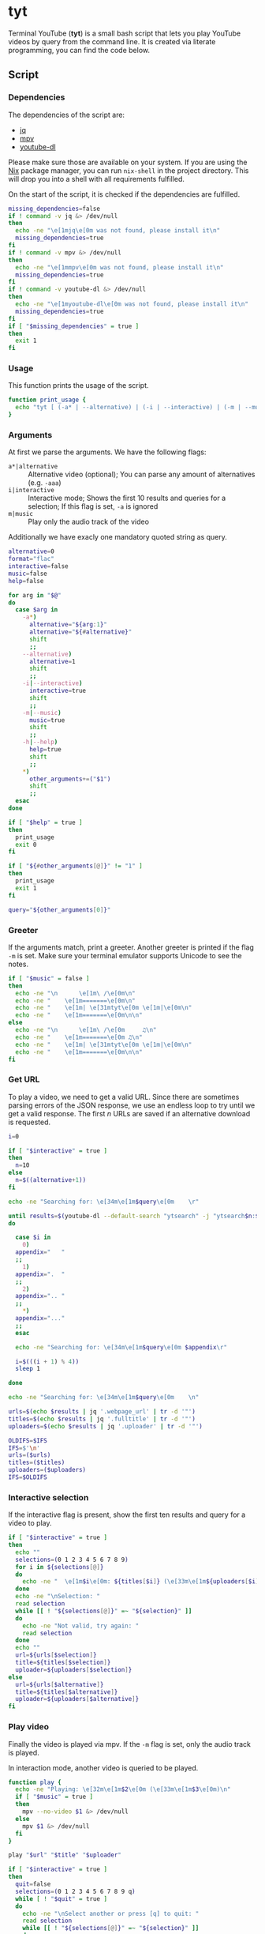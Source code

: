 * tyt
:PROPERTIES:
:header-args: :tangle tyt :shebang "#!/usr/bin/env bash"
:END:

Terminal YouTube (*tyt*) is a small bash script that lets you play YouTube videos by query from the command line.
It is created via literate programming, you can find the code below.

** Script
*** Dependencies

The dependencies of the script are:

- [[https://stedolan.github.io/jq/][jq]]
- [[https://mpv.io/][mpv]]
- [[https://ytdl-org.github.io/youtube-dl/][youtube-dl]]

Please make sure those are available on your system.
If you are using the [[https://nixos.org/][Nix]] package manager, you can run =nix-shell= in the project directory.
This will drop you into a shell with all requirements fulfilled.

On the start of the script, it is checked if the dependencies are fulfilled.

#+begin_src bash
  missing_dependencies=false
  if ! command -v jq &> /dev/null
  then
    echo -ne "\e[1mjq\e[0m was not found, please install it\n"
    missing_dependencies=true
  fi
  if ! command -v mpv &> /dev/null
  then
    echo -ne "\e[1mmpv\e[0m was not found, please install it\n"
    missing_dependencies=true
  fi
  if ! command -v youtube-dl &> /dev/null
  then
    echo -ne "\e[1myoutube-dl\e[0m was not found, please install it\n"
    missing_dependencies=true
  fi
  if [ "$missing_dependencies" = true ]
  then
    exit 1
  fi
#+end_src

*** Usage

This function prints the usage of the script.

#+begin_src bash
  function print_usage {
    echo "tyt [ (-a* | --alternative) | (-i | --interactive) | (-m | --music) ] \"QUERY\""
  }
#+end_src

*** Arguments

At first we parse the arguments.
We have the following flags:

- =a*|alternative= :: Alternative video (optional); You can parse any amount of alternatives (e.g. =-aaa=)
- =i|interactive= :: Interactive mode; Shows the first 10 results and queries for a selection; If this flag is set, =-a= is ignored
- =m|music= :: Play only the audio track of the video

Additionally we have exacly one mandatory quoted string as query.

#+begin_src bash
  alternative=0
  format="flac"
  interactive=false
  music=false
  help=false

  for arg in "$@"
  do
    case $arg in
      -a*)
        alternative="${arg:1}"
        alternative="${#alternative}"
        shift
        ;;
      --alternative)
        alternative=1
        shift
        ;;
      -i|--interactive)
        interactive=true
        shift
        ;;
      -m|--music)
        music=true
        shift
        ;;
      -h|--help)
        help=true
        shift
        ;;
      ,*)
        other_arguments+=("$1")
        shift
        ;;
    esac
  done

  if [ "$help" = true ]
  then
    print_usage
    exit 0
  fi

  if [ "${#other_arguments[@]}" != "1" ]
  then
    print_usage
    exit 1
  fi

  query="${other_arguments[0]}"
#+end_src

*** Greeter

If the arguments match, print a greeter.
Another greeter is printed if the flag =-m= is set.
Make sure your terminal emulator supports Unicode to see the notes.

#+begin_src bash
  if [ "$music" = false ]
  then
    echo -ne "\n      \e[1m\ /\e[0m\n"
    echo -ne "    \e[1m=======\e[0m\n"
    echo -ne "    \e[1m| \e[31mtyt\e[0m \e[1m|\e[0m\n"
    echo -ne "    \e[1m=======\e[0m\n\n"
  else
    echo -ne "\n      \e[1m\ /\e[0m     ♫\n"
    echo -ne "    \e[1m=======\e[0m ♫\n"
    echo -ne "    \e[1m| \e[31mtyt\e[0m \e[1m|\e[0m\n"
    echo -ne "    \e[1m=======\e[0m\n\n"
  fi
#+end_src

*** Get URL

To play a video, we need to get a valid URL.
Since there are sometimes parsing errors of the JSON response, we use an endless loop to try until we get a valid response.
The first /n/ URLs are saved if an alternative download is requested.

#+begin_src bash
  i=0

  if [ "$interactive" = true ]
  then
    n=10
  else
    n=$((alternative+1))
  fi

  echo -ne "Searching for: \e[34m\e[1m$query\e[0m    \r"

  until results=$(youtube-dl --default-search "ytsearch" -j "ytsearch$n:$query") &> /dev/null
  do

    case $i in
      0)
    appendix="   "
    ;;
      1)
    appendix=".  "
    ;;
      2)
    appendix=".. "
    ;;
      ,*)
    appendix="..."
    ;;
    esac

    echo -ne "Searching for: \e[34m\e[1m$query\e[0m $appendix\r"

    i=$(((i + 1) % 4))
    sleep 1

  done

  echo -ne "Searching for: \e[34m\e[1m$query\e[0m    \n"

  urls=$(echo $results | jq '.webpage_url' | tr -d '"')
  titles=$(echo $results | jq '.fulltitle' | tr -d '"')
  uploaders=$(echo $results | jq '.uploader' | tr -d '"')

  OLDIFS=$IFS
  IFS=$'\n'
  urls=($urls)
  titles=($titles)
  uploaders=($uploaders)
  IFS=$OLDIFS
#+end_src

*** Interactive selection

If the interactive flag is present, show the first ten results and query for a video to play.

#+begin_src bash
  if [ "$interactive" = true ]
  then
    echo ""
    selections=(0 1 2 3 4 5 6 7 8 9)
    for i in ${selections[@]}
    do
      echo -ne "  \e[1m$i\e[0m: ${titles[$i]} (\e[33m\e[1m${uploaders[$i]}\e[0m)\n"
    done
    echo -ne "\nSelection: "
    read selection
    while [[ ! "${selections[@]}" =~ "${selection}" ]]
    do
      echo -ne "Not valid, try again: "
      read selection
    done
    echo ""
    url=${urls[$selection]}
    title=${titles[$selection]}
    uploader=${uploaders[$selection]}
  else
    url=${urls[$alternative]}
    title=${titles[$alternative]}
    uploader=${uploaders[$alternative]}
  fi
#+end_src

*** Play video

Finally the video is played via mpv.
If the =-m= flag is set, only the audio track is played.

In interaction mode, another video is queried to be played.

#+begin_src bash
  function play {
    echo -ne "Playing: \e[32m\e[1m$2\e[0m (\e[33m\e[1m$3\e[0m)\n"
    if [ "$music" = true ]
    then
      mpv --no-video $1 &> /dev/null
    else
      mpv $1 &> /dev/null
    fi
  }
  
  play "$url" "$title" "$uploader"

  if [ "$interactive" = true ]
  then
    quit=false
    selections=(0 1 2 3 4 5 6 7 8 9 q)
    while [ ! "$quit" = true ]
    do
      echo -ne "\nSelect another or press [q] to quit: "
      read selection
      while [[ ! "${selections[@]}" =~ "${selection}" ]]
      do
        echo -ne "Not valid, try again: "
        read selection
      done
      if [ ! "$selection" = "q" ]
      then
        echo ""
        url=${urls[$selection]}
        title=${titles[$selection]}
        uploader=${uploaders[$selection]}
	play "$url" "$title" "$uploader"
      else
        quit=true
      fi
    done
  fi
#+end_src
